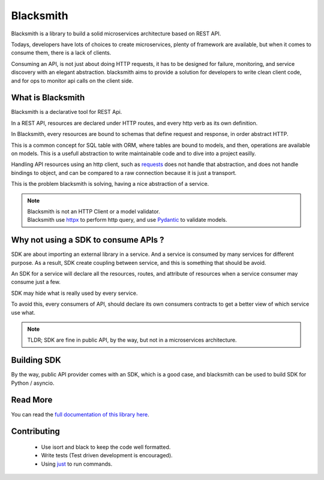 Blacksmith
==========

.. image:: https://readthedocs.org/projects/python-blacksmith/badge/?version=latest
   :target: https://python-blacksmith.readthedocs.io/en/latest/?badge=latest
   :alt: Documentation Status

.. image:: https://github.com/mardiros/blacksmith/actions/workflows/main.yml/badge.svg
   :target: https://github.com/mardiros/blacksmith/actions/workflows/main.yml
   :alt: Continuous Integration

.. image:: https://codecov.io/gh/mardiros/blacksmith/branch/master/graph/badge.svg?token=17KAC0LW9H
   :target: https://codecov.io/gh/mardiros/blacksmith
   :alt: Coverage Report


Blacksmith is a library to build a solid microservices architecture based on REST API.

Todays, developers have lots of choices to create microservices,
plenty of framework are available, but when it comes to consume them,
there is a lack of clients.

Consuming an API, is not just about doing HTTP requests, it has to be designed
for failure, monitoring, and service discovery with an elegant abstraction.
blacksmith aims to provide a solution for developers to write clean client code,
and for ops to monitor api calls on the client side.


What is Blacksmith
------------------

Blacksmith is a declarative tool for REST Api.

In a REST API, resources are declared under HTTP routes, and every http verb
as its own definition.

In Blacksmith, every resources are bound to schemas that define request and response,
in order abstract HTTP.

This is a common concept for SQL table with ORM, where tables are bound to models,
and then, operations are available on models. This is a usefull abstraction to 
write maintainable code and to dive into a project easilly.

Handling API resources using an http client, such as `requests`_ does not handle
that abstraction, and does not handle bindings to object, and can be compared to
a raw connection because it is just a transport.

This is the problem blacksmith is solving, having a nice abstraction of a service.

.. note::

   | Blacksmith is not an HTTP Client or a model validator.
   | Blacksmith use `httpx`_ to perform http query, and use `Pydantic`_ to validate models.

.. _`requests`: https://docs.python-requests.org/
.. _`httpx`: https://www.python-httpx.org/
.. _`Pydantic`: https://pydantic-docs.helpmanual.io/


Why not using a SDK to consume APIs ?
-------------------------------------

SDK are about importing an external library in a service. And a service is
consumed by many services for different purpose. As a result, SDK create
coupling between service, and this is something that should be avoid.

An SDK for a service will declare all the resources, routes, and attribute
of resources when a service consumer may consume just a few.

SDK may hide what is really used by every service.

To avoid this, every consumers of API, should declare its own consumers
contracts to get a better view of which service use what.

.. note::

   TLDR; SDK are fine in public API, by the way, but not in a microservices
   architecture.


Building SDK
------------

By the way, public API provider comes with an SDK, which is a good case,
and blacksmith can be used to build SDK for Python / asyncio. 


Read More
---------

You can read the `full documentation of this library here`_.

.. _`full documentation of this library here`: https://purgatory.readthedocs.io/en/latest/user/introduction.html


Contributing
------------

 * Use isort and black to keep the code well formatted.
 * Write tests (Test driven development is encouraged).
 * Using just_ to run commands.

.. _just: https://github.com/casey/just
